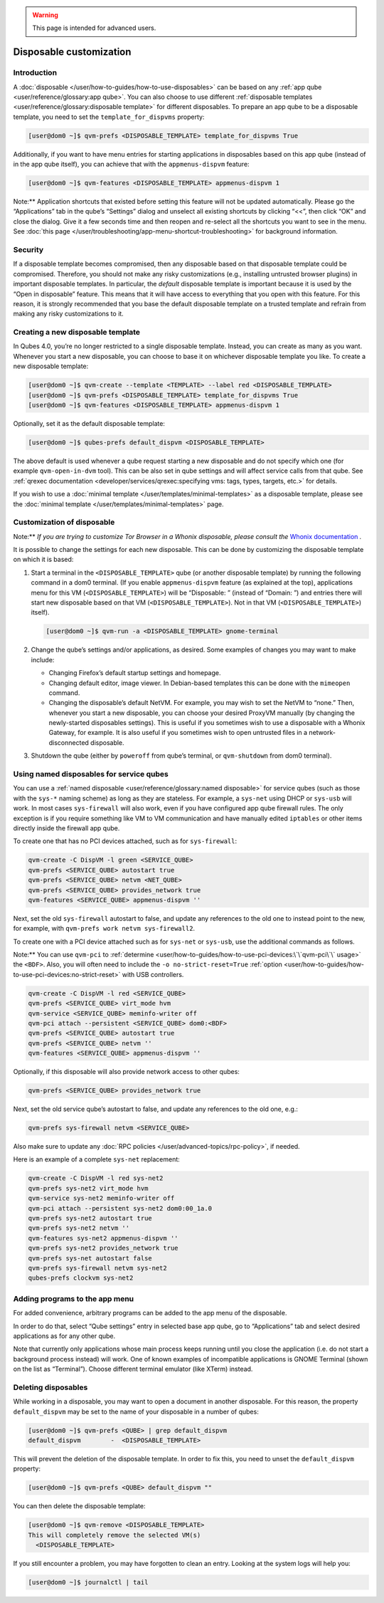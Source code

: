 .. warning::
      This page is intended for advanced users.

========================
Disposable customization
========================


Introduction
------------


A :doc:`disposable </user/how-to-guides/how-to-use-disposables>` can be based on any :ref:`app qube <user/reference/glossary:app qube>`. You can also choose to use different
:ref:`disposable templates <user/reference/glossary:disposable template>` for
different disposables. To prepare an app qube to be a disposable
template, you need to set the ``template_for_dispvms`` property:

.. code:: bash

      [user@dom0 ~]$ qvm-prefs <DISPOSABLE_TEMPLATE> template_for_dispvms True


Additionally, if you want to have menu entries for starting applications
in disposables based on this app qube (instead of in the app qube
itself), you can achieve that with the ``appmenus-dispvm`` feature:

.. code:: bash

      [user@dom0 ~]$ qvm-features <DISPOSABLE_TEMPLATE> appmenus-dispvm 1


Note:** Application shortcuts that existed before setting this feature
will not be updated automatically. Please go the “Applications” tab in
the qube’s “Settings” dialog and unselect all existing shortcuts by
clicking “<<”, then click “OK” and close the dialog. Give it a few
seconds time and then reopen and re-select all the shortcuts you want to
see in the menu. See :doc:`this page </user/troubleshooting/app-menu-shortcut-troubleshooting>` for
background information.

Security
--------


If a disposable template becomes compromised, then any disposable based
on that disposable template could be compromised. Therefore, you should
not make any risky customizations (e.g., installing untrusted browser
plugins) in important disposable templates. In particular, the *default*
disposable template is important because it is used by the “Open in
disposable” feature. This means that it will have access to everything
that you open with this feature. For this reason, it is strongly
recommended that you base the default disposable template on a trusted
template and refrain from making any risky customizations to it.

Creating a new disposable template
----------------------------------


In Qubes 4.0, you’re no longer restricted to a single disposable
template. Instead, you can create as many as you want. Whenever you
start a new disposable, you can choose to base it on whichever
disposable template you like. To create a new disposable template:

.. code:: bash

      [user@dom0 ~]$ qvm-create --template <TEMPLATE> --label red <DISPOSABLE_TEMPLATE>
      [user@dom0 ~]$ qvm-prefs <DISPOSABLE_TEMPLATE> template_for_dispvms True
      [user@dom0 ~]$ qvm-features <DISPOSABLE_TEMPLATE> appmenus-dispvm 1


Optionally, set it as the default disposable template:

.. code:: bash

      [user@dom0 ~]$ qubes-prefs default_dispvm <DISPOSABLE_TEMPLATE>


The above default is used whenever a qube request starting a new
disposable and do not specify which one (for example ``qvm-open-in-dvm``
tool). This can be also set in qube settings and will affect service
calls from that qube. See :ref:`qrexec documentation <developer/services/qrexec:specifying vms: tags, types, targets, etc.>`
for details.

If you wish to use a :doc:`minimal template </user/templates/minimal-templates>` as a
disposable template, please see the :doc:`minimal template </user/templates/minimal-templates>` page.

Customization of disposable
---------------------------


Note:** *If you are trying to customize Tor Browser in a Whonix disposable, please consult the* `Whonix documentation <https://www.whonix.org/wiki/Tor_Browser/Advanced_Users#disposable_Template_Customization>`__ *.*

It is possible to change the settings for each new disposable. This can
be done by customizing the disposable template on which it is based:

1. Start a terminal in the ``<DISPOSABLE_TEMPLATE>`` qube (or another
   disposable template) by running the following command in a dom0
   terminal. (If you enable ``appmenus-dispvm`` feature (as explained at
   the top), applications menu for this VM (``<DISPOSABLE_TEMPLATE>``)
   will be “Disposable: ” (instead of “Domain: ”) and entries there will
   start new disposable based on that VM (``<DISPOSABLE_TEMPLATE>``).
   Not in that VM (``<DISPOSABLE_TEMPLATE>``) itself).

   .. code:: bash

         [user@dom0 ~]$ qvm-run -a <DISPOSABLE_TEMPLATE> gnome-terminal


2. Change the qube’s settings and/or applications, as desired. Some
   examples of changes you may want to make include:

   - Changing Firefox’s default startup settings and homepage.

   - Changing default editor, image viewer. In Debian-based templates
     this can be done with the ``mimeopen`` command.

   - Changing the disposable’s default NetVM. For example, you may wish
     to set the NetVM to “none.” Then, whenever you start a new
     disposable, you can choose your desired ProxyVM manually (by
     changing the newly-started disposables settings). This is useful
     if you sometimes wish to use a disposable with a Whonix Gateway,
     for example. It is also useful if you sometimes wish to open
     untrusted files in a network-disconnected disposable.



3. Shutdown the qube (either by ``poweroff`` from qube’s terminal, or
   ``qvm-shutdown`` from dom0 terminal).



Using named disposables for service qubes
-----------------------------------------


You can use a :ref:`named disposable <user/reference/glossary:named disposable>` for
service qubes (such as those with the ``sys-*`` naming scheme) as long
as they are stateless. For example, a ``sys-net`` using DHCP or
``sys-usb`` will work. In most cases ``sys-firewall`` will also work,
even if you have configured app qube firewall rules. The only exception
is if you require something like VM to VM communication and have
manually edited ``iptables`` or other items directly inside the firewall
app qube.

To create one that has no PCI devices attached, such as for
``sys-firewall``:

.. code:: bash

      qvm-create -C DispVM -l green <SERVICE_QUBE>
      qvm-prefs <SERVICE_QUBE> autostart true
      qvm-prefs <SERVICE_QUBE> netvm <NET_QUBE>
      qvm-prefs <SERVICE_QUBE> provides_network true
      qvm-features <SERVICE_QUBE> appmenus-dispvm ''



Next, set the old ``sys-firewall`` autostart to false, and update any
references to the old one to instead point to the new, for example, with
``qvm-prefs work netvm sys-firewall2``.

To create one with a PCI device attached such as for ``sys-net`` or
``sys-usb``, use the additional commands as follows.

Note:** You can use ``qvm-pci`` to
:ref:`determine <user/how-to-guides/how-to-use-pci-devices:\`\`qvm-pci\`\` usage>` the
``<BDF>``. Also, you will often need to include the
``-o no-strict-reset=True``
:ref:`option <user/how-to-guides/how-to-use-pci-devices:no-strict-reset>` with USB
controllers.

.. code:: bash

      qvm-create -C DispVM -l red <SERVICE_QUBE>
      qvm-prefs <SERVICE_QUBE> virt_mode hvm
      qvm-service <SERVICE_QUBE> meminfo-writer off
      qvm-pci attach --persistent <SERVICE_QUBE> dom0:<BDF>
      qvm-prefs <SERVICE_QUBE> autostart true
      qvm-prefs <SERVICE_QUBE> netvm ''
      qvm-features <SERVICE_QUBE> appmenus-dispvm ''



Optionally, if this disposable will also provide network access to other
qubes:

.. code:: bash

      qvm-prefs <SERVICE_QUBE> provides_network true



Next, set the old service qube’s autostart to false, and update any
references to the old one, e.g.:

.. code:: bash

      qvm-prefs sys-firewall netvm <SERVICE_QUBE>



Also make sure to update any :doc:`RPC policies </user/advanced-topics/rpc-policy>`, if
needed.

Here is an example of a complete ``sys-net`` replacement:

.. code:: bash

      qvm-create -C DispVM -l red sys-net2
      qvm-prefs sys-net2 virt_mode hvm
      qvm-service sys-net2 meminfo-writer off
      qvm-pci attach --persistent sys-net2 dom0:00_1a.0
      qvm-prefs sys-net2 autostart true
      qvm-prefs sys-net2 netvm ''
      qvm-features sys-net2 appmenus-dispvm ''
      qvm-prefs sys-net2 provides_network true
      qvm-prefs sys-net autostart false
      qvm-prefs sys-firewall netvm sys-net2
      qubes-prefs clockvm sys-net2



Adding programs to the app menu
-------------------------------


For added convenience, arbitrary programs can be added to the app menu
of the disposable.

In order to do that, select “Qube settings” entry in selected base app
qube, go to “Applications” tab and select desired applications as for
any other qube.

Note that currently only applications whose main process keeps running
until you close the application (i.e. do not start a background process
instead) will work. One of known examples of incompatible applications
is GNOME Terminal (shown on the list as “Terminal”). Choose different
terminal emulator (like XTerm) instead.

Deleting disposables
--------------------


While working in a disposable, you may want to open a document in
another disposable. For this reason, the property ``default_dispvm`` may
be set to the name of your disposable in a number of qubes:

.. code:: bash

      [user@dom0 ~]$ qvm-prefs <QUBE> | grep default_dispvm
      default_dispvm        -  <DISPOSABLE_TEMPLATE>


This will prevent the deletion of the disposable template. In order to
fix this, you need to unset the ``default_dispvm`` property:

.. code:: bash

      [user@dom0 ~]$ qvm-prefs <QUBE> default_dispvm ""


You can then delete the disposable template:

.. code:: bash

      [user@dom0 ~]$ qvm-remove <DISPOSABLE_TEMPLATE>
      This will completely remove the selected VM(s)
        <DISPOSABLE_TEMPLATE>


If you still encounter a problem, you may have forgotten to clean an
entry. Looking at the system logs will help you:

.. code:: bash

      [user@dom0 ~]$ journalctl | tail

